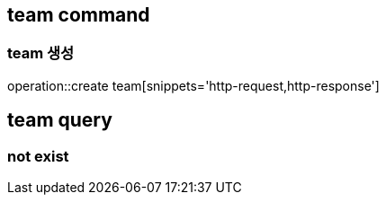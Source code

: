 
== team command
=== team 생성
operation::create team[snippets='http-request,http-response']

== team query
=== not exist